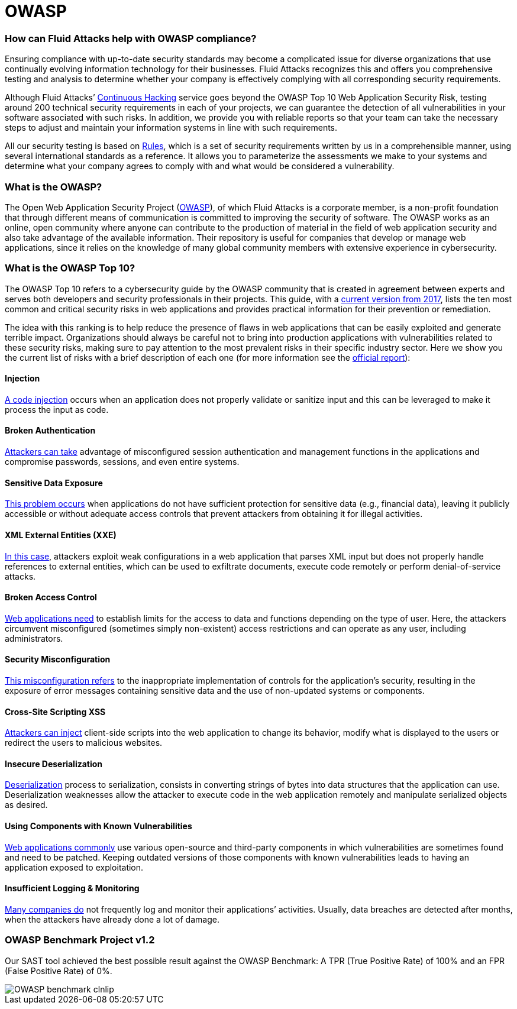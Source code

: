 :slug: compliance/owasp/
:category: compliance
:description: At Fluid Attacks, through comprehensive analysis, we can help you comply with a variety of security standards for information technology, including OWASP.
:keywords: Fluid Attacks, OWASP, Top 10, Continuous Hacking, Security, Standards, Ethical Hacking, Pentesting
:banner: bg-compliance-internal
:template: compliance

= OWASP

=== How can Fluid Attacks help with OWASP compliance?

[role="fw3 f3 lh-2"]
Ensuring compliance with up-to-date security standards may become a complicated
issue for diverse organizations that use continually evolving information
technology for their businesses.
Fluid Attacks recognizes this and offers you comprehensive testing and analysis
to determine whether your company is effectively complying with all
corresponding security requirements.

[role="fw3 f3 lh-2"]
Although Fluid Attacks’ link:../../services/continuous-hacking/[Continuous Hacking, role=basic-link] service goes beyond the OWASP Top 10 Web Application Security Risk,
testing around 200 technical security requirements in each of your projects,
we can guarantee the detection of all vulnerabilities
in your software associated with such risks.
In addition, we provide you with reliable reports
so that your team can take the necessary steps
to adjust and maintain your information systems in line with such requirements.

[role="fw3 f3 lh-2"]
All our security testing is based on link:../../products/rules/[​Rules, role=basic-link],
which is a set of security requirements
written by us in a comprehensible manner,
using several international standards as a reference.
It allows you to parameterize the assessments
we make to your systems and determine what your company agrees to comply with
and what would be considered a vulnerability.

=== What is the OWASP?

[role="fw3 f3 lh-2"]
The Open Web Application Security Project (link:https://owasp.org/[OWASP, role=basic-link]), of which Fluid Attacks is a
corporate member, is a non-profit foundation that through different means of
communication is committed to improving the security of software.
The OWASP works as an online, open community where anyone can contribute to the
production of material in the field of web application security and also take
advantage of the available information. Their repository is useful for companies
that develop or manage web applications, since it relies on the knowledge of
many global community members with extensive experience in cybersecurity.

=== What is the OWASP Top 10?

[role="fw3 f3 lh-2"]
The OWASP Top 10 refers to a cybersecurity guide by the OWASP community that is
created in agreement between experts and serves both developers and security
professionals in their projects. This guide, with a link:https://owasp.org/www-project-top-ten/2017/​[current version from 2017, role=basic-link],
lists the ten most common and critical security risks in web applications and
provides practical information for their prevention or remediation.

[role="fw3 f3 lh-2"]
The idea with this ranking is to help reduce the presence of flaws
in web applications that can be easily exploited and generate terrible impact.
Organizations should always be careful
not to bring into production applications
with vulnerabilities related to these security risks, making sure to pay
attention to the most prevalent risks in their specific industry sector.
Here we show you the current list of risks with a brief description of each one
(for more information see the link:https://owasp.org/www-project-top-ten/2017/[official report, role=basic-link]):

[role="owasp-col fl"]
==== Injection

[role="fw3 f3 lh-2"]
link:https://owasp.org/www-project-top-ten/2017/A1_2017-Injection[A code injection, role=basic-link] occurs when an application does not properly validate or
sanitize input and this can be leveraged to make it process the input as code.

[role="owasp-col fr"]
==== Broken Authentication

[role="fw3 f3 lh-2"]
link:https://owasp.org/www-project-top-ten/2017/A2_2017-Broken_Authentication[Attackers can take, role=basic-link] advantage of misconfigured session
authentication and management functions in the applications and compromise
passwords, sessions, and even entire systems.

[role="owasp-col fl"]
==== Sensitive Data Exposure

[role="fw3 f3 lh-2"]
link:https://owasp.org/www-project-top-ten/2017/A3_2017-Sensitive_Data_Exposure[This problem occurs, role=basic-link] when applications do not have sufficient
protection for sensitive data (e.g., financial data), leaving it publicly
accessible or without adequate access controls that prevent attackers from
obtaining it for illegal activities.

[role="owasp-col fr"]
==== XML External Entities (XXE)

[role="fw3 f3 lh-2"]
link:https://owasp.org/www-project-top-ten/2017/A4_2017-XML_External_Entities_(XXE)[In this case, role=basic-link], attackers exploit weak configurations in a
web application that parses XML input
but does not properly handle references to
external entities, which can be used to exfiltrate documents, execute code
remotely or perform denial-of-service attacks.

[role="owasp-col fl"]
==== Broken Access Control

[role="fw3 f3 lh-2"]
link:https://owasp.org/www-project-top-ten/2017/A5_2017-Broken_Access_Control[Web applications need, role=basic-link] to establish limits for the access to data
and functions depending on the type of user. Here, the attackers circumvent
misconfigured (sometimes simply non-existent) access restrictions and can
operate as any user, including administrators.

[role="owasp-col fr"]
==== Security Misconfiguration

[role="fw3 f3 lh-2"]
link:https://owasp.org/www-project-top-ten/2017/A6_2017-Security_Misconfiguration[This misconfiguration refers, role=basic-link] to the inappropriate implementation of controls
for the application’s security, resulting in the exposure of error messages
containing sensitive data and the use of non-updated systems or components.

[role="owasp-col fl"]
==== Cross-Site Scripting XSS

[role="fw3 f3 lh-2"]
link:https://owasp.org/www-project-top-ten/2017/A7_2017-Cross-Site_Scripting_(XSS)[Attackers can inject, role=basic-link] client-side scripts into the web application
to change its behavior, modify what is displayed to the users
or redirect the users to malicious websites.

[role="owasp-col fr"]
==== Insecure Deserialization

[role="fw3 f3 lh-2"]
link:https://owasp.org/www-project-top-ten/2017/A8_2017-Insecure_Deserialization[Deserialization, the opposite, role=basic-link] process to serialization, consists in converting
strings of bytes into data structures that the application can use.
Deserialization weaknesses allow the attacker to execute code
in the web application remotely and manipulate serialized objects as desired.

[role="owasp-col fl"]
==== Using Components with Known Vulnerabilities

[role="fw3 f3 lh-2"]
link:https://owasp.org/www-project-top-ten/2017/A9_2017-Using_Components_with_Known_Vulnerabilities[Web applications commonly, role=basic-link] use various open-source and third-party components in
which vulnerabilities are sometimes found and need to be patched. Keeping
outdated versions of those components with known
vulnerabilities leads to having an application exposed to exploitation.

[role="owasp-col fr"]
==== Insufficient Logging & Monitoring

[role="fw3 f3 lh-2"]
link:https://owasp.org/www-project-top-ten/2017/A10_2017-Insufficient_Logging%2526Monitoring[Many companies do, role=basic-link] not frequently log and monitor their applications’ activities.
Usually, data breaches are detected after months, when the attackers have
already done a lot of damage.

=== OWASP Benchmark Project v1.2

[role="fw3 f3 lh-2"]
Our SAST tool achieved the best possible result against the OWASP Benchmark: 
A TPR (True Positive Rate) of 100% and an FPR (False Positive Rate) of 0%.

image::https://res.cloudinary.com/fluid-attacks/image/upload/v1619725547/airs/compliance/OWASP_benchmark_clnlip.webp[]
